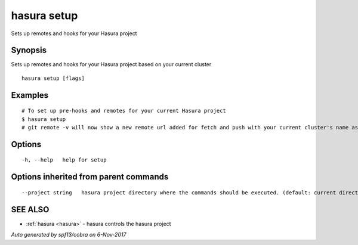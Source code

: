 .. _hasura_setup:

hasura setup
------------

Sets up remotes and hooks for your Hasura project

Synopsis
~~~~~~~~


Sets up remotes and hooks for your Hasura project based on your current cluster

::

  hasura setup [flags]

Examples
~~~~~~~~

::


    # To set up pre-hooks and remotes for your current Hasura project
    $ hasura setup
    # git remote -v will now show a new remote url added for fetch and push with your current cluster's name as the remote name.
  		

Options
~~~~~~~

::

  -h, --help   help for setup

Options inherited from parent commands
~~~~~~~~~~~~~~~~~~~~~~~~~~~~~~~~~~~~~~

::

      --project string   hasura project directory where the commands should be executed. (default: current directory)

SEE ALSO
~~~~~~~~

* :ref:`hasura <hasura>` 	 - hasura controls the hasura project

*Auto generated by spf13/cobra on 6-Nov-2017*
